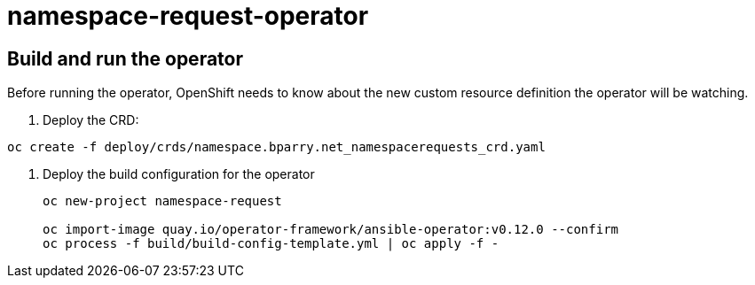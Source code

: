= namespace-request-operator

== Build and run the operator

Before running the operator, OpenShift needs to know about the new custom resource definition the operator will be watching.

. Deploy the CRD:

----
oc create -f deploy/crds/namespace.bparry.net_namespacerequests_crd.yaml
----

. Deploy the build configuration for the operator
+
----
oc new-project namespace-request

oc import-image quay.io/operator-framework/ansible-operator:v0.12.0 --confirm
oc process -f build/build-config-template.yml | oc apply -f -
----
